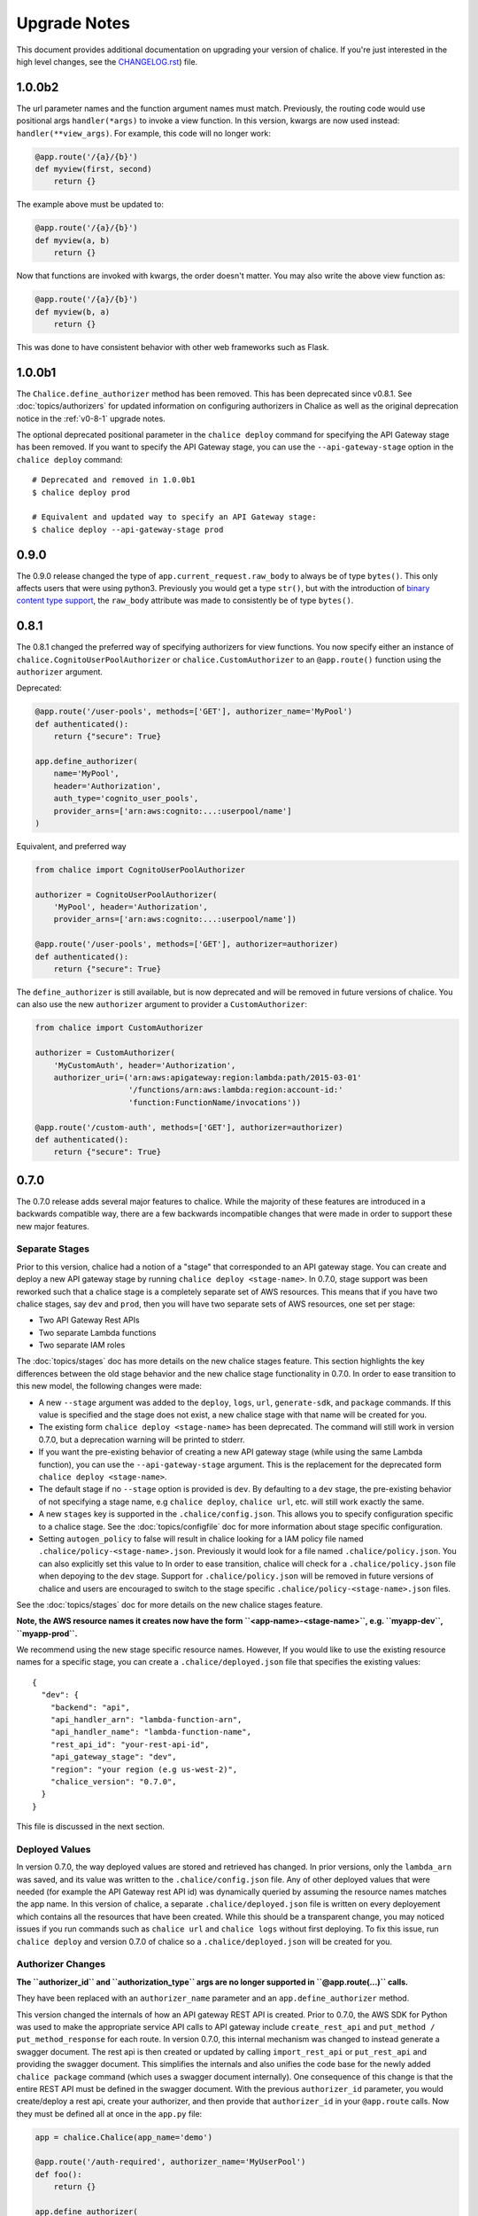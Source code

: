 Upgrade Notes
=============

This document provides additional documentation
on upgrading your version of chalice.  If you're just
interested in the high level changes, see the
`CHANGELOG.rst <https://github.com/aws/chalice/blob/master/CHANGELOG.rst>`__)
file.

.. _v1-0-0b2:

1.0.0b2
-------

The url parameter names and the function argument names must match.
Previously, the routing code would use positional args ``handler(*args)``
to invoke a view function.  In this version, kwargs are now used instead:
``handler(**view_args)``.  For example, this code will no longer work:

.. code-block:: python

    @app.route('/{a}/{b}')
    def myview(first, second)
        return {}


The example above must be updated to:


.. code-block:: python

    @app.route('/{a}/{b}')
    def myview(a, b)
        return {}

Now that functions are invoked with kwargs, the order doesn't matter.  You may
also write the above view function as:


.. code-block:: python

    @app.route('/{a}/{b}')
    def myview(b, a)
        return {}


This was done to have consistent behavior with other web frameworks such as
Flask.

.. _v1-0-0b1:

1.0.0b1
-------

The ``Chalice.define_authorizer`` method has been removed.  This has been
deprecated since v0.8.1.  See :doc:`topics/authorizers` for updated
information on configuring authorizers in Chalice as well as the
original deprecation notice in the :ref:`v0-8-1` upgrade notes.

The optional deprecated positional parameter in the ``chalice deploy`` command
for specifying the API Gateway stage has been removed.  If you want to
specify the API Gateway stage, you can use the ``--api-gateway-stage``
option in the ``chalice deploy`` command::

    # Deprecated and removed in 1.0.0b1
    $ chalice deploy prod

    # Equivalent and updated way to specify an API Gateway stage:
    $ chalice deploy --api-gateway-stage prod


.. _v0-9-0:

0.9.0
-----

The 0.9.0 release changed the type of ``app.current_request.raw_body`` to
always be of type ``bytes()``.  This only affects users that were using
python3.  Previously you would get a type ``str()``, but with the introduction
of `binary content type support
<https://github.com/aws/chalice/issues/348>`__, the ``raw_body`` attribute
was made to consistently be of type ``bytes()``.


.. _v0-8-1:

0.8.1
-----

The 0.8.1 changed the preferred way of specifying authorizers for view
functions.  You now specify either an instance of
``chalice.CognitoUserPoolAuthorizer`` or ``chalice.CustomAuthorizer``
to an ``@app.route()`` function using the ``authorizer`` argument.

Deprecated:

.. code-block:: python

    @app.route('/user-pools', methods=['GET'], authorizer_name='MyPool')
    def authenticated():
        return {"secure": True}

    app.define_authorizer(
        name='MyPool',
        header='Authorization',
        auth_type='cognito_user_pools',
        provider_arns=['arn:aws:cognito:...:userpool/name']
    )

Equivalent, and preferred way

.. code-block:: python

    from chalice import CognitoUserPoolAuthorizer

    authorizer = CognitoUserPoolAuthorizer(
        'MyPool', header='Authorization',
        provider_arns=['arn:aws:cognito:...:userpool/name'])

    @app.route('/user-pools', methods=['GET'], authorizer=authorizer)
    def authenticated():
        return {"secure": True}


The ``define_authorizer`` is still available, but is now deprecated and will
be removed in future versions of chalice.  You can also use the new
``authorizer`` argument to provider a ``CustomAuthorizer``:


.. code-block:: python

    from chalice import CustomAuthorizer

    authorizer = CustomAuthorizer(
        'MyCustomAuth', header='Authorization',
        authorizer_uri=('arn:aws:apigateway:region:lambda:path/2015-03-01'
                        '/functions/arn:aws:lambda:region:account-id:'
                        'function:FunctionName/invocations'))

    @app.route('/custom-auth', methods=['GET'], authorizer=authorizer)
    def authenticated():
        return {"secure": True}


.. _v0-7-0:

0.7.0
-----

The 0.7.0 release adds several major features to chalice.  While the majority
of these features are introduced in a backwards compatible way, there are a few
backwards incompatible changes that were made in order to support these new
major features.

Separate Stages
~~~~~~~~~~~~~~~

Prior to this version, chalice had a notion of a "stage" that corresponded to
an API gateway stage.  You can create and deploy a new API gateway stage by
running ``chalice deploy <stage-name>``.  In 0.7.0, stage support was been
reworked such that a chalice stage is a completely separate set of AWS
resources.  This means that if you have two chalice stages, say ``dev`` and
``prod``, then you will have two separate sets of AWS resources, one set per
stage:

* Two API Gateway Rest APIs
* Two separate Lambda functions
* Two separate IAM roles

The :doc:`topics/stages` doc has more details on the new chalice stages
feature.  This section highlights the key differences between the old stage
behavior and the new chalice stage functionality in 0.7.0.  In order to ease
transition to this new model, the following changes were made:

* A new ``--stage`` argument was added to the ``deploy``, ``logs``, ``url``,
  ``generate-sdk``, and ``package`` commands.  If this value is specified
  and the stage does not exist, a new chalice stage with that name will
  be created for you.
* The existing form ``chalice deploy <stage-name>`` has been deprecated.
  The command will still work in version 0.7.0, but a deprecation warning
  will be printed to stderr.
* If you want the pre-existing behavior of creating a new API gateway stage
  (while using the same Lambda function), you can use the
  ``--api-gateway-stage`` argument.  This is the replacement for the
  deprecated form ``chalice deploy <stage-name>``.
* The default stage if no ``--stage`` option is provided is ``dev``.  By
  defaulting to a ``dev`` stage, the pre-existing behavior of not
  specifying a stage name, e.g ``chalice deploy``, ``chalice url``, etc.
  will still work exactly the same.
* A new ``stages`` key is supported in the ``.chalice/config.json``.  This
  allows you to specify configuration specific to a chalice stage.
  See the :doc:`topics/configfile` doc for more information about stage
  specific configuration.
* Setting ``autogen_policy`` to false will result in chalice looking
  for a IAM policy file named ``.chalice/policy-<stage-name>.json``.
  Previously it would look for a file named ``.chalice/policy.json``.
  You can also explicitly set this value to
  In order to ease transition, chalice will check for a
  ``.chalice/policy.json`` file when depoying to the ``dev`` stage.
  Support for ``.chalice/policy.json`` will be removed in future
  versions of chalice and users are encouraged to switch to the
  stage specific ``.chalice/policy-<stage-name>.json`` files.


See the :doc:`topics/stages` doc for more details on the new chalice stages
feature.

**Note, the AWS resource names it creates now have the form
``<app-name>-<stage-name>``, e.g. ``myapp-dev``, ``myapp-prod``.**

We recommend using the new stage specific resource names.  However, If you
would like to use the existing resource names for a specific stage, you can
create a ``.chalice/deployed.json`` file that specifies the existing values::

  {
    "dev": {
      "backend": "api",
      "api_handler_arn": "lambda-function-arn",
      "api_handler_name": "lambda-function-name",
      "rest_api_id": "your-rest-api-id",
      "api_gateway_stage": "dev",
      "region": "your region (e.g us-west-2)",
      "chalice_version": "0.7.0",
    }
  }


This file is discussed in the next section.

Deployed Values
~~~~~~~~~~~~~~~

In version 0.7.0, the way deployed values are stored and retrieved
has changed.  In prior versions, only the ``lambda_arn`` was saved,
and its value was written to the ``.chalice/config.json`` file.
Any of other deployed values that were needed (for example the
API Gateway rest API id) was dynamically queried by assuming the
resource names matches the app name.  In this version of chalice,
a separate ``.chalice/deployed.json`` file is written on every
deployement which contains all the resources that have been created.
While this should be a transparent change, you may noticed
issues if you run commands such as ``chalice url`` and ``chalice logs``
without first deploying.  To fix this issue, run ``chalice deploy``
and version 0.7.0 of chalice so a ``.chalice/deployed.json`` will
be created for you.


Authorizer Changes
~~~~~~~~~~~~~~~~~~

**The ``authorizer_id`` and ``authorization_type`` args are
no longer supported in ``@app.route(...)`` calls.**


They have been replaced with an ``authorizer_name`` parameter and an
``app.define_authorizer`` method.

This version changed the internals of how an API gateway REST API is created.
Prior to 0.7.0, the AWS SDK for Python was used to make the appropriate service
API calls to API gateway include ``create_rest_api`` and ``put_method /
put_method_response`` for each route.  In version 0.7.0, this internal
mechanism was changed to instead generate a swagger document.  The rest api is
then created or updated by calling ``import_rest_api`` or ``put_rest_api`` and
providing the swagger document.  This simplifies the internals and also unifies
the code base for the newly added ``chalice package`` command (which uses a
swagger document internally).  One consequence of this change is that the
entire REST API must be defined in the swagger document.  With the previous
``authorizer_id`` parameter, you would create/deploy a rest api, create your
authorizer, and then provide that ``authorizer_id`` in your ``@app.route``
calls.  Now they must be defined all at once in the ``app.py`` file:


.. code-block:: python

    app = chalice.Chalice(app_name='demo')

    @app.route('/auth-required', authorizer_name='MyUserPool')
    def foo():
        return {}

    app.define_authorizer(
        name='MyUserPool',
        header='Authorization',
        auth_type='cognito_user_pools',
        provider_arns=['arn:aws:cognito:...:userpool/name']
    )


.. _v0-6-0:

0.6.0
-----

This version changed how the internals of how API gateway resources are created
by chalice.  The integration type changed from ``AWS`` to ``AWS_PROXY``.  This
was to enable additional functionality, notable to allows users to provide
non-JSON HTTP responses and inject arbitrary headers to the HTTP responses.
While this change to the internals is primarily internal, there are several
user-visible changes.


* Uncaught exceptions with ``app.debug = False`` (the default value)
  will result in a more generic ``InternalServerError`` error.  The
  previous behavior was to return a ``ChaliceViewError``.
* When you enabled debug mode via ``app.debug = True``, the HTTP
  response will contain the python stack trace as the entire request
  body.  This is to improve the readability of stack traces.
  For example::

    $ http https://endpoint/dev/
    HTTP/1.1 500 Internal Server Error
    Content-Length: 358
    Content-Type: text/plain

    Traceback (most recent call last):
      File "/var/task/chalice/app.py", line 286, in __call__
        response = view_function(*function_args)
      File "/var/task/app.py", line 12, in index
        return a()
      File "/var/task/app.py", line 16, in a
        return b()
      File "/var/task/app.py", line 19, in b
        raise ValueError("Hello, error!")
    ValueError: Hello, error!

* Content type validation now has error responses that match the same error
  response format used for other chalice built in responses.  Chalice was
  previously relying on API gateway to perform the content type validation.
  As a result of the ``AWS_PROXY`` work, this logic has moved into the chalice
  handler and now has a consistent error response::

    $ http https://endpoint/dev/ 'Content-Type: text/plain'
    HTTP/1.1 415 Unsupported Media Type
    Content-Type: application/json

    {
        "Code": "UnsupportedMediaType",
        "Message": "Unsupported media type: text/plain"
    }
* The keys in the ``app.current_request.to_dict()`` now match the casing used
  by the ``AWS_PPROXY`` lambda integration, which are ``lowerCamelCased``.
  This method is primarily intended for introspection purposes.
